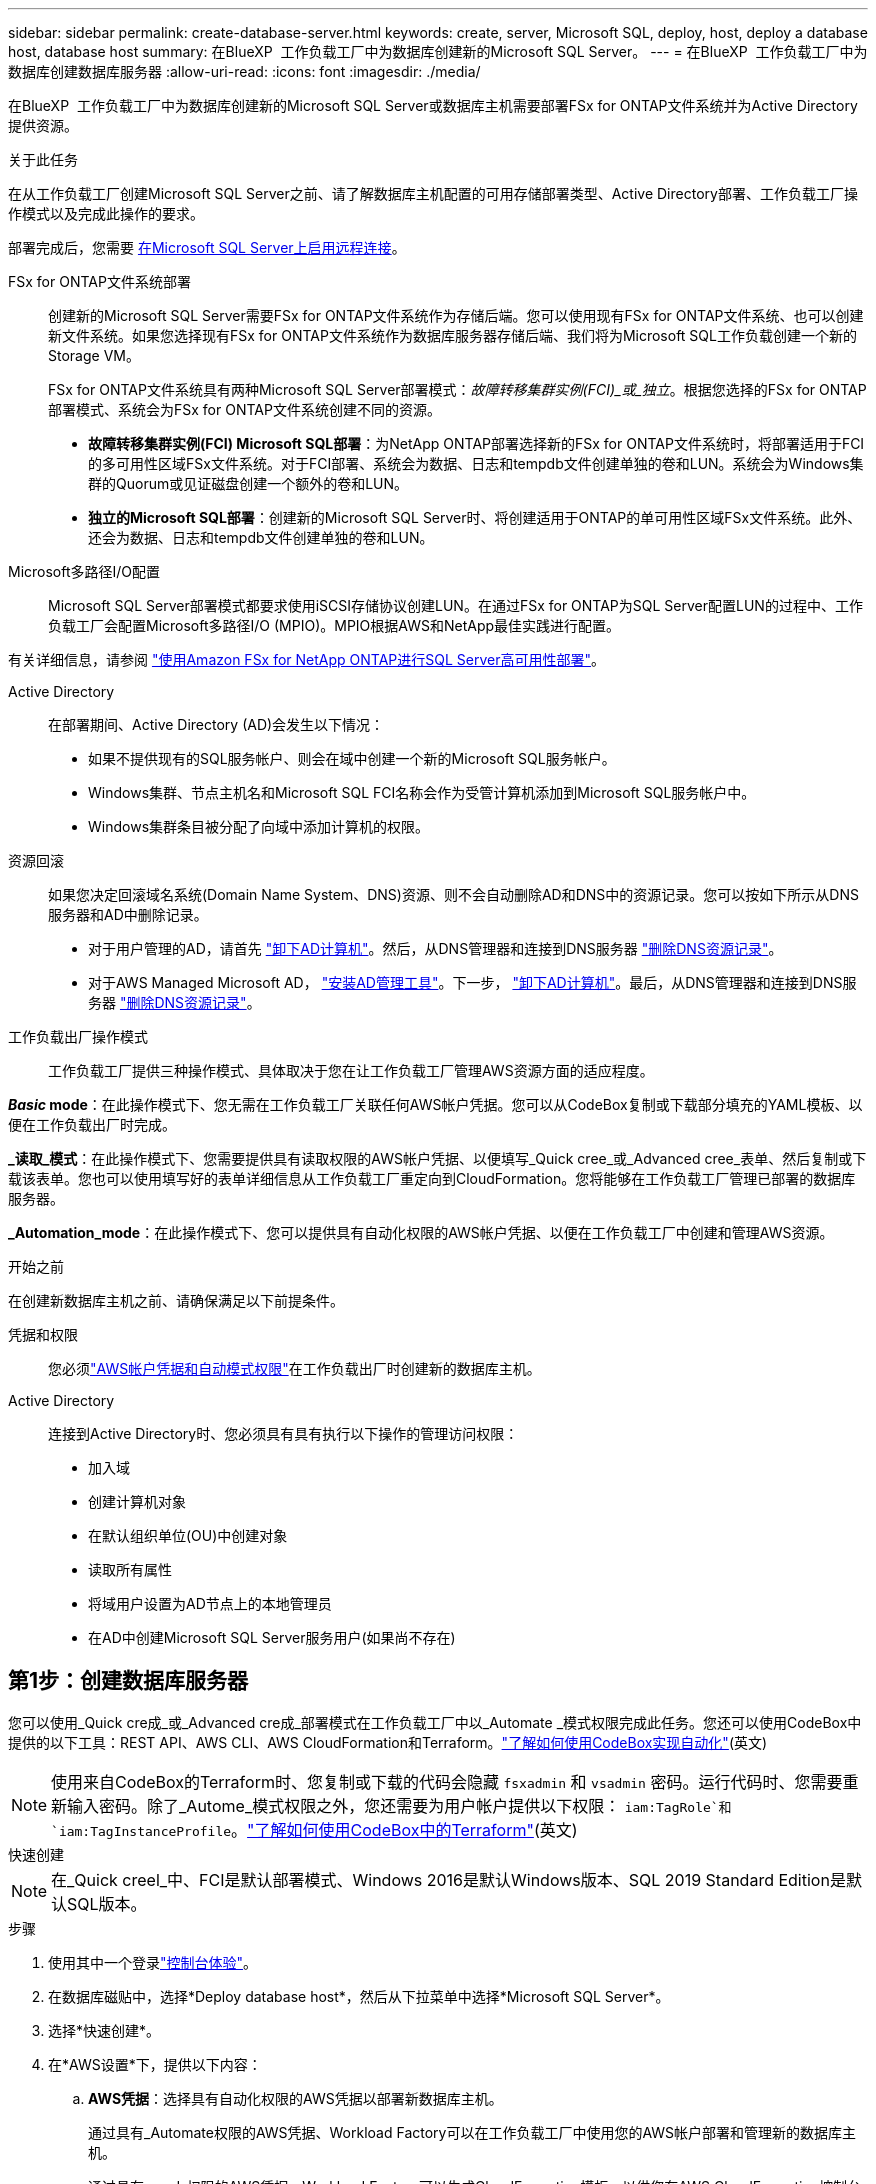 ---
sidebar: sidebar 
permalink: create-database-server.html 
keywords: create, server, Microsoft SQL, deploy, host, deploy a database host, database host 
summary: 在BlueXP  工作负载工厂中为数据库创建新的Microsoft SQL Server。 
---
= 在BlueXP  工作负载工厂中为数据库创建数据库服务器
:allow-uri-read: 
:icons: font
:imagesdir: ./media/


[role="lead"]
在BlueXP  工作负载工厂中为数据库创建新的Microsoft SQL Server或数据库主机需要部署FSx for ONTAP文件系统并为Active Directory提供资源。

.关于此任务
在从工作负载工厂创建Microsoft SQL Server之前、请了解数据库主机配置的可用存储部署类型、Active Directory部署、工作负载工厂操作模式以及完成此操作的要求。

部署完成后，您需要 <<第2步：在Microsoft SQL Server上启用远程连接,在Microsoft SQL Server上启用远程连接>>。

FSx for ONTAP文件系统部署:: 创建新的Microsoft SQL Server需要FSx for ONTAP文件系统作为存储后端。您可以使用现有FSx for ONTAP文件系统、也可以创建新文件系统。如果您选择现有FSx for ONTAP文件系统作为数据库服务器存储后端、我们将为Microsoft SQL工作负载创建一个新的Storage VM。
+
--
FSx for ONTAP文件系统具有两种Microsoft SQL Server部署模式：_故障转移集群实例(FCI)_或_独立_。根据您选择的FSx for ONTAP部署模式、系统会为FSx for ONTAP文件系统创建不同的资源。

* *故障转移集群实例(FCI) Microsoft SQL部署*：为NetApp ONTAP部署选择新的FSx for ONTAP文件系统时，将部署适用于FCI的多可用性区域FSx文件系统。对于FCI部署、系统会为数据、日志和tempdb文件创建单独的卷和LUN。系统会为Windows集群的Quorum或见证磁盘创建一个额外的卷和LUN。
* *独立的Microsoft SQL部署*：创建新的Microsoft SQL Server时、将创建适用于ONTAP的单可用性区域FSx文件系统。此外、还会为数据、日志和tempdb文件创建单独的卷和LUN。


--
Microsoft多路径I/O配置:: Microsoft SQL Server部署模式都要求使用iSCSI存储协议创建LUN。在通过FSx for ONTAP为SQL Server配置LUN的过程中、工作负载工厂会配置Microsoft多路径I/O (MPIO)。MPIO根据AWS和NetApp最佳实践进行配置。


有关详细信息，请参阅 link:https://aws.amazon.com/blogs/modernizing-with-aws/sql-server-high-availability-amazon-fsx-for-netapp-ontap/["使用Amazon FSx for NetApp ONTAP进行SQL Server高可用性部署"^]。

Active Directory:: 在部署期间、Active Directory (AD)会发生以下情况：
+
--
* 如果不提供现有的SQL服务帐户、则会在域中创建一个新的Microsoft SQL服务帐户。
* Windows集群、节点主机名和Microsoft SQL FCI名称会作为受管计算机添加到Microsoft SQL服务帐户中。
* Windows集群条目被分配了向域中添加计算机的权限。


--
资源回滚:: 如果您决定回滚域名系统(Domain Name System、DNS)资源、则不会自动删除AD和DNS中的资源记录。您可以按如下所示从DNS服务器和AD中删除记录。
+
--
* 对于用户管理的AD，请首先 link:https://learn.microsoft.com/en-us/powershell/module/activedirectory/remove-adcomputer?view=windowsserver2022-ps["卸下AD计算机"^]。然后，从DNS管理器和连接到DNS服务器 link:https://learn.microsoft.com/en-us/windows-server/networking/technologies/ipam/delete-dns-resource-records["删除DNS资源记录"^]。
* 对于AWS Managed Microsoft AD， link:https://docs.aws.amazon.com/directoryservice/latest/admin-guide/ms_ad_install_ad_tools.html["安装AD管理工具"^]。下一步， link:https://learn.microsoft.com/en-us/powershell/module/activedirectory/remove-adcomputer?view=windowsserver2022-ps["卸下AD计算机"^]。最后，从DNS管理器和连接到DNS服务器 link:https://learn.microsoft.com/en-us/windows-server/networking/technologies/ipam/delete-dns-resource-records["删除DNS资源记录"^]。


--
工作负载出厂操作模式:: 工作负载工厂提供三种操作模式、具体取决于您在让工作负载工厂管理AWS资源方面的适应程度。


*_Basic_ mode*：在此操作模式下、您无需在工作负载工厂关联任何AWS帐户凭据。您可以从CodeBox复制或下载部分填充的YAML模板、以便在工作负载出厂时完成。

*_读取_模式*：在此操作模式下、您需要提供具有读取权限的AWS帐户凭据、以便填写_Quick cree_或_Advanced cree_表单、然后复制或下载该表单。您也可以使用填写好的表单详细信息从工作负载工厂重定向到CloudFormation。您将能够在工作负载工厂管理已部署的数据库服务器。

*_Automation_mode*：在此操作模式下、您可以提供具有自动化权限的AWS帐户凭据、以便在工作负载工厂中创建和管理AWS资源。

.开始之前
在创建新数据库主机之前、请确保满足以下前提条件。

凭据和权限:: 您必须link:https://docs.netapp.com/us-en/workload-setup-admin/add-credentials.html["AWS帐户凭据和自动模式权限"^]在工作负载出厂时创建新的数据库主机。
Active Directory:: 连接到Active Directory时、您必须具有具有执行以下操作的管理访问权限：
+
--
* 加入域
* 创建计算机对象
* 在默认组织单位(OU)中创建对象
* 读取所有属性
* 将域用户设置为AD节点上的本地管理员
* 在AD中创建Microsoft SQL Server服务用户(如果尚不存在)


--




== 第1步：创建数据库服务器

您可以使用_Quick cre成_或_Advanced cre成_部署模式在工作负载工厂中以_Automate _模式权限完成此任务。您还可以使用CodeBox中提供的以下工具：REST API、AWS CLI、AWS CloudFormation和Terraform。link:https://docs.netapp.com/us-en/workload-setup-admin/use-codebox.html#how-to-use-codebox["了解如何使用CodeBox实现自动化"^](英文)


NOTE: 使用来自CodeBox的Terraform时、您复制或下载的代码会隐藏 `fsxadmin` 和 `vsadmin` 密码。运行代码时、您需要重新输入密码。除了_Autome_模式权限之外，您还需要为用户帐户提供以下权限： `iam:TagRole`和 `iam:TagInstanceProfile`。link:https://docs.netapp.com/us-en/workload-setup-admin/use-codebox.html#use-terraform-from-codebox["了解如何使用CodeBox中的Terraform"^](英文)

[role="tabbed-block"]
====
.快速创建
--

NOTE: 在_Quick creel_中、FCI是默认部署模式、Windows 2016是默认Windows版本、SQL 2019 Standard Edition是默认SQL版本。

.步骤
. 使用其中一个登录link:https://docs.netapp.com/us-en/workload-setup-admin/console-experiences.html["控制台体验"^]。
. 在数据库磁贴中，选择*Deploy database host*，然后从下拉菜单中选择*Microsoft SQL Server*。
. 选择*快速创建*。
. 在*AWS设置*下，提供以下内容：
+
.. *AWS凭据*：选择具有自动化权限的AWS凭据以部署新数据库主机。
+
通过具有_Automate权限的AWS凭据、Workload Factory可以在工作负载工厂中使用您的AWS帐户部署和管理新的数据库主机。

+
通过具有_read_权限的AWS凭据、Workload Factory可以生成CloudFormation模板、以供您在AWS CloudFormation控制台中使用。

+
如果您在工作负载工厂中没有关联的AWS凭据、而您希望在工作负载工厂中创建新服务器、请按照*选项1*转到凭据页面。为数据库工作负载的_Automate_mode手动添加所需的凭据和权限。

+
如果要在工作负载工厂中完成创建新服务器表单、以便下载完整的YAML文件模板以在AWS CloudFormation中部署、请按照*选项2*操作、确保您具有在AWS CloudFormation中创建新服务器所需的权限。为数据库工作负载的_Read_模式手动添加所需的凭据和权限。

+
或者、您也可以从Codebox下载部分完成的YAML文件模板、以便在工作负载出厂时创建堆栈、而无需任何凭据或权限。从“代码”框的下拉列表中选择*CloudFormation*以下载YAML文件。

.. *区域和VPC*：选择区域和VPC网络。
+
确保现有接口端点的安全组允许对选定子网访问HTTPS (443)协议。

+
AWS服务接口端点(SQS、FSx、EC2、CloudWatch、CloudFormation、 SSM)和S3网关端点会在部署期间创建(如果未找到)。

+
如果尚未将VPC DNS属性 `EnableDnsSupport` 和 `EnableDnsHostnames` 设置为，则会对其进行修改以启用端点地址解析 `true`。

.. *可用性分区*：根据故障转移集群实例(FCI)部署模式选择可用性分区和子网。
+

NOTE: FCI部署仅在多可用性区域(MAZ) FSx for ONTAP配置上受支持。

+
... 在*集群配置-节点1*字段中，从*可用性分区*下拉菜单中选择MAZ FSx for ONTAP配置的主要可用性分区，并从*子网*下拉菜单中选择主要可用性分区中的子网。
... 在*集群配置-节点2*字段中，从*可用性分区*下拉菜单中选择MAZ FSx for ONTAP配置的二级可用性分区，并从*子网*下拉菜单中选择一个子网。




. 在*应用程序设置*下，输入*数据库凭据*的用户名和密码。
. 在*连接*下，提供以下内容：
+
.. *密钥对*：选择密钥对。
.. *Active Directory*：
+
... 在*域名*字段中，选择或输入域的名称。
+
.... 对于AWS管理的Active Directory、域名显示在下拉菜单中。
.... 对于用户管理的Active Directory，在*搜索和添加*字段中输入名称，然后单击*添加*。


... 在*DNS地址*字段中，输入域的DNS IP地址。最多可以添加 3 个 IP 地址。
+
对于AWS管理的Active Directory、DNS IP地址将显示在下拉菜单中。

... 在*用户名*字段中，输入Active Directory域的用户名。
... 在*密码*字段中，输入Active Directory域的密码。




. 在*Infrastructure settings (基础架构设置)*下，提供以下内容：
+
.. *FSx for ONTAP system*：创建新的FSx for ONTAP文件系统或使用现有FSx for ONTAP文件系统。
+
... *创建新的FSx for FS* ONTAP：输入用户名和密码。
+
新的FSx for ONTAP文件系统可能会增加30分钟或更长时间的安装时间。

... *选择现有FSx for FS* ONTAP：从下拉菜单中选择FSx for ONTAP name，然后输入文件系统的用户名和密码。
+
对于现有FSx for ONTAP文件系统、请确保满足以下要求：

+
**** 连接到FSx for ONTAP的路由组允许使用到子网的路由进行部署。
**** 此安全组允许来自用于部署的子网的流量、尤其是HTTPS (443)和iSCSI (3260) TCP端口。




.. *数据驱动器大小*：输入数据驱动器容量并选择容量单位。


. 摘要：
+
.. *预览默认值*：查看Quick create设置的默认配置。
.. *估计成本*：提供部署所示资源时可能产生的费用估计值。


. 单击 * 创建 * 。
+
或者、如果您现在要更改其中任何默认设置、请使用Advanced create创建数据库服务器。

+
您也可以选择*保存配置*以在以后部署主机。



--
.高级创建
--
.步骤
. 使用其中一个登录link:https://docs.netapp.com/us-en/workload-setup-admin/console-experiences.html["控制台体验"^]。
. 在数据库磁贴中，选择*Deploy database host*，然后从下拉菜单中选择*Microsoft SQL Server*。
. 选择*高级创建*。
. 对于*Deployment model*，请选择*Failover Cluster Instance*或*Single Instance*。
. 在*AWS设置*下，提供以下内容：
+
.. *AWS凭据*：选择具有自动化权限的AWS凭据以部署新数据库主机。
+
通过具有_Automate权限的AWS凭据、Workload Factory可以在工作负载工厂中使用您的AWS帐户部署和管理新的数据库主机。

+
通过具有_read_权限的AWS凭据、Workload Factory可以生成CloudFormation模板、以供您在AWS CloudFormation控制台中使用。

+
如果您在工作负载工厂中没有关联的AWS凭据、而您希望在工作负载工厂中创建新服务器、请按照*选项1*转到凭据页面。为数据库工作负载的_Automate_mode手动添加所需的凭据和权限。

+
如果要在工作负载工厂中完成创建新服务器表单、以便下载完整的YAML文件模板以在AWS CloudFormation中部署、请按照*选项2*操作、确保您具有在AWS CloudFormation中创建新服务器所需的权限。为数据库工作负载的_Read_模式手动添加所需的凭据和权限。

+
或者、您也可以从Codebox下载部分完成的YAML文件模板、以便在工作负载出厂时创建堆栈、而无需任何凭据或权限。从“代码”框的下拉列表中选择*CloudFormation*以下载YAML文件。

.. *区域和VPC*：选择区域和VPC网络。
+
确保现有接口端点的安全组允许对选定子网访问HTTPS (443)协议。

+
AWS服务接口端点(SQS、FSx、EC2、CloudWatch、Cloud Formation、 SSM)和S3网关端点会在部署期间创建(如果未找到)。

+
修改了VPC DNS属性 `EnableDnsSupport` 和 `EnableDnsHostnames` ，以便在尚未设置为时启用解析端点地址解析 `true`。

.. *可用性分区*：根据您选择的部署模式选择可用性分区和子网。
+

NOTE: FCI部署仅在多可用性区域(MAZ) FSx for ONTAP配置上受支持。

+
为实现高可用性、子网不应共享同一路由表。

+
适用于单实例部署::
+
--
... 在*集群配置-节点1*字段中，从*可用性分区*下拉菜单中选择可用性分区，并从*子网*下拉菜单中选择子网。


--
FCI部署::
+
--
... 在*集群配置-节点1*字段中，从*可用性分区*下拉菜单中选择MAZ FSx for ONTAP配置的主要可用性分区，并从*子网*下拉菜单中选择主要可用性分区中的子网。
... 在*集群配置-节点2*字段中，从*可用性分区*下拉菜单中选择MAZ FSx for ONTAP配置的二级可用性分区，并从*子网*下拉菜单中选择一个子网。


--


.. *安全组*：选择现有安全组或创建新安全组。
+
在新服务器部署期间、三个安全组会连接到SQL节点(EC2实例)。

+
... 此时将创建一个工作负载安全组、以允许在节点上进行Microsoft SQL和Windows集群通信所需的端口和协议。
... 如果使用的是AWS管理的Active Directory、则连接到目录服务的安全组会自动添加到Microsoft SQL节点中、以允许与Active Directory进行通信。
... 对于现有FSx for ONTAP文件系统、与其关联的安全组会自动添加到SQL节点中、从而允许与文件系统进行通信。创建新的FSx for ONTAP系统时、将为FSx for ONTAP文件系统创建一个新安全组、并且同一安全组也会连接到SQL节点。
+
对于用户管理的Active Directory、请确保在AD实例上配置的安全组允许来自用于部署的子网的流量。安全组应允许从配置了适用于Microsoft SQL的EC2实例的子网与Active Directory域控制器进行通信。





. 在*应用程序设置*下，提供以下内容：
+
.. 在*SQL Server安装类型*下，选择*License included AMI*或*Use custom AMI*。
+
... 如果选择*含许可证AMI*，请提供以下内容：
+
.... *操作系统*：选择*Windows server 2016*、*Windows server 2019*或*Windows server 2022*。
.... *数据库版本*：选择*SQL Server标准版*或*SQL Server企业版*。
.... *数据库版本*：选择*SQL Server 2016*、*SQL Server 2019*或*SQL Server 2022*。
.... *SQL Server AMI*：从下拉菜单中选择一个SQL Server AMI。


... 如果选择*使用自定义AMI*，请从下拉菜单中选择一个AMI。


.. *SQL Server排序规则*:为服务器选择排序规则集。
+

NOTE: 如果选定的整理集与安装不兼容、建议您选择默认整理"SQL_Latin1_General CP1_CI_AS"。

.. *数据库名称*：输入数据库集群名称。
.. *数据库凭据*：输入新服务帐户的用户名和密码或使用Active Directory中的现有服务帐户凭据。


. 在*连接*下，提供以下内容：
+
.. *密钥对*：选择一个密钥对以安全地连接到实例。
.. *Active Directory*：提供以下Active Directory详细信息：
+
... 在*域名*字段中，选择或输入域的名称。
+
.... 对于AWS管理的Active Directory、域名显示在下拉菜单中。
.... 对于用户管理的Active Directory，在*搜索和添加*字段中输入名称，然后单击*添加*。


... 在*DNS地址*字段中，输入域的DNS IP地址。最多可以添加 3 个 IP 地址。
+
对于AWS管理的Active Directory、DNS IP地址将显示在下拉菜单中。

... 在*用户名*字段中，输入Active Directory域的用户名。
... 在*密码*字段中，输入Active Directory域的密码。




. 在*Infrastructure settings (基础架构设置)*下，提供以下内容：
+
.. *DB Instance type*:从下拉菜单中选择数据库实例类型。
.. *FSx for ONTAP system*：创建新的FSx for ONTAP文件系统或使用现有FSx for ONTAP文件系统。
+
... *创建新的FSx for FS* ONTAP：输入用户名和密码。
+
新的FSx for ONTAP文件系统可能会增加30分钟或更长时间的安装时间。

... *选择现有FSx for FS* ONTAP：从下拉菜单中选择FSx for ONTAP name，然后输入文件系统的用户名和密码。
+
对于现有FSx for ONTAP文件系统、请确保满足以下要求：

+
**** 连接到FSx for ONTAP的路由组允许使用到子网的路由进行部署。
**** 此安全组允许来自用于部署的子网的流量、尤其是HTTPS (443)和iSCSI (3260) TCP端口。




.. *Snapshot policy*:默认情况下处于启用状态。快照每天创建一次、保留期限为7天。
+
快照将分配给为SQL工作负载创建的卷。

.. *数据驱动器大小*：输入数据驱动器容量并选择容量单位。
.. *已配置IOPs*：选择*自动*或*用户已配置*。如果选择*用户配置*，请输入IOPS值。
.. *吞吐量*：从下拉菜单中选择吞吐量容量。
+
在某些地区、您可以选择4 Gbps吞吐量。要配置4 Gbps吞吐量容量、必须为适用于ONTAP文件系统的FSx至少配置5、120 GiB SSD存储容量和16万次SSD IOPS。

.. *加密*：从您的帐户中选择密钥或从其他帐户中选择密钥。您必须输入其他帐户的加密密钥ARN。
+
根据服务适用性、不会列出FSx for ONTAP自定义加密密钥。选择适当的FSx加密密钥。非FSx加密密钥将导致服务器创建失败。

+
AWS管理的密钥会根据服务适用性进行筛选。

.. *标记*：您可以选择最多添加40个标记。
.. *简单通知服务*：您也可以通过从下拉菜单中选择Microsoft SQL Server的SNS主题来为此配置启用简单通知服务(SNS)。
+
... 启用简单通知服务。
... 从下拉菜单中选择ARN。


.. *CloudWatch监控*：您也可以启用CloudWatch监控。
+
我们建议启用CloudWatch、以便在发生故障时进行调试。AWS CloudFormation控制台中显示的事件属于高级别事件、不会指定根本原因。所有详细日志均保存在 `C:\cfn\logs` EC2实例的文件夹中。

+
在CloudWatch中、系统会使用堆栈的名称创建一个日志组。每个验证节点和SQL节点的日志流都会显示在日志组下。CloudWatch会显示脚本进度并提供相关信息、以帮助您了解部署是否以及何时失败。

.. *资源回滚*：当前不支持此功能。


. 摘要
+
.. *估计成本*：提供部署所示资源时可能产生的费用估计值。


. 单击*Create/*以部署新的数据库主机。
+
或者、您也可以保存配置。



--
====


== 第2步：在Microsoft SQL Server上启用远程连接

服务器部署完成后、工作负载工厂不会在Microsoft SQL Server上启用远程连接。要启用远程连接、请完成以下步骤。

.步骤
. 请参阅Microsoft文档中的、使用计算机身份进行NTLM link:https://learn.microsoft.com/en-us/previous-versions/windows/it-pro/windows-10/security/threat-protection/security-policy-settings/network-security-allow-local-system-to-use-computer-identity-for-ntlm["网络安全：允许本地系统对NTLM使用计算机身份"^] 。
. 请参阅Microsoft文档中的检查动态端口配置 link:https://learn.microsoft.com/en-us/troubleshoot/sql/database-engine/connect/network-related-or-instance-specific-error-occurred-while-establishing-connection["在与SQL Server建立连接时出现与网络相关或特定于实例的错误"] 。
. 在安全组中允许所需的客户端IP或子网。


.下一步行动
现在您可以 link:create-database.html["在BlueXP  工作负载工厂中为数据库创建数据库"]。
